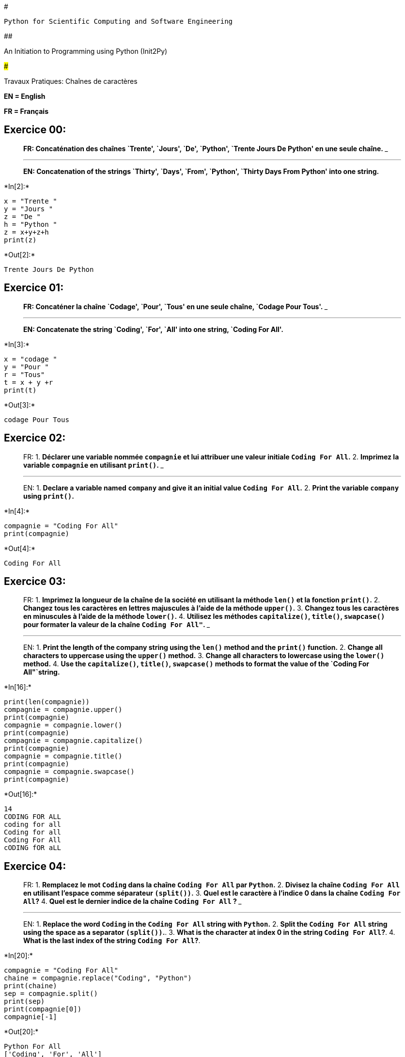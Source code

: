 #

`Python for Scientific Computing and Software Engineering`

##

An Initiation to Programming using Python (Init2Py)

###

Travaux Pratiques: Chaînes de caractères

*EN = English*

*FR = Français*

== *Exercice 00:*

____
*FR: Concaténation des chaînes `Trente', `Jours', `De', `Python',
`Trente Jours De Python' en une seule chaîne.*
___

___
*EN: Concatenation of the strings `Thirty', `Days', `From', `Python',
`Thirty Days From Python' into one string.*
____


+*In[2]:*+
[source, ipython3]
----
x = "Trente "
y = "Jours "
z = "De "
h = "Python "
z = x+y+z+h
print(z)
----


+*Out[2]:*+
----
Trente Jours De Python 
----

== *Exercice 01:*

____
*FR: Concaténer la chaîne `Codage', `Pour', `Tous' en une seule chaîne,
`Codage Pour Tous'.*
___

___
*EN: Concatenate the string `Coding', `For', `All' into one string,
`Coding For All'.*
____


+*In[3]:*+
[source, ipython3]
----
x = "codage "
y = "Pour "
r = "Tous"
t = x + y +r
print(t)
----


+*Out[3]:*+
----
codage Pour Tous
----

== *Exercice 02:*

____
FR: 1. *Déclarer une variable nommée `compagnie` et lui attribuer une
valeur initiale `Coding    For All`.* 2. *Imprimez la variable
`compagnie` en utilisant `print()`.*
___

___
EN: 1. *Declare a variable named `company` and give it an initial value
`Coding For All`.* 2. *Print the variable `company` using `print()`.*
____


+*In[4]:*+
[source, ipython3]
----
compagnie = "Coding For All"
print(compagnie)
----


+*Out[4]:*+
----
Coding For All
----

== *Exercice 03:*

____
FR: 1. *Imprimez la longueur de la chaîne de la société en utilisant la
méthode `len()` et la fonction `print()`.* 2. *Changez tous les
caractères en lettres majuscules à l’aide de la méthode `upper()`.* 3.
*Changez tous les caractères en minuscules à l’aide de la méthode
`lower()`.* 4. *Utilisez les méthodes `capitalize()`, `title()`,
`swapcase()` pour formater la valeur de la chaîne `Coding For All"`.*
___

___
EN: 1. *Print the length of the company string using the `len()` method
and the `print()` function.* 2. *Change all characters to uppercase
using the `upper()` method.* 3. *Change all characters to lowercase
using the `lower()` method.* 4. *Use the `capitalize()`, `title()`,
`swapcase()` methods to format the value of the
`Coding For All"`string.*
____


+*In[16]:*+
[source, ipython3]
----
print(len(compagnie))
compagnie = compagnie.upper()
print(compagnie)
compagnie = compagnie.lower()
print(compagnie)
compagnie = compagnie.capitalize()
print(compagnie)
compagnie = compagnie.title()
print(compagnie)
compagnie = compagnie.swapcase()
print(compagnie)

----


+*Out[16]:*+
----
14
CODING FOR ALL
coding for all
Coding for all
Coding For All
cODING fOR aLL
----

== *Exercice 04:*

____
FR: 1. *Remplacez le mot `Coding` dans la chaîne `Coding For All` par
`Python`.* 2. *Divisez la chaîne `Coding For All` en utilisant l’espace
comme séparateur `(split())`.* 3. *Quel est le caractère à l’indice 0
dans la chaîne `Coding For All`?* 4. *Quel est le dernier indice de la
chaîne `Coding For All` ?*
___

___
EN: 1. *Replace the word `Coding` in the `Coding For All` string with
`Python`.* 2. *Split the `Coding For All` string using the space as a
separator `(split())`.*. 3. *What is the character at index 0 in the
string `Coding For All`?*. 4. *What is the last index of the string
`Coding For All`?*.
____


+*In[20]:*+
[source, ipython3]
----
compagnie = "Coding For All"
chaine = compagnie.replace("Coding", "Python")
print(chaine)
sep = compagnie.split()
print(sep)
print(compagnie[0])
compagnie[-1]
----


+*Out[20]:*+
----
Python For All
['Coding', 'For', 'All']
C
'l'----

== *Exercice 05:*

____
*FR: Etant donné une chaine `__s__`, afficher une chaine faite des deux
premiers et des deux derniers caractères.*
___

___
*EN: Given a string `__s__`, display a string made of the first two and
last two characters the last two characters.*
____


+*In[ ]:*+
[source, ipython3]
----
s = "qui êtes vous"
print(s[0] s[1] s[-1] s[-2])
----

== *Exercice 06:*

____
*FR: Afficher les textes suivants à l’aide d’une seule instruction
`print()`* :
____

....
un peu
beaucoup
passionnément

"je t'aime" dit-elle
....

____
*EN: Display the following texts with a single statement print()`*
____

....
a little
a lot
passionately

"I love you" she says
....


+*In[30]:*+
[source, ipython3]
----
print("un peu \nbeaucoup \npassionnément \n\n''je t'aime'' dit-elle ")
----


+*Out[30]:*+
----
un peu 
beaucoup 
passionnément 

''je t'aime'' dit-elle 
----

== *Exercice 07:*

____
*FR: Écrivez un programme pour vérifier si la lettre `e' est présente
dans le mot `Parapluie'.*
___

___
*EN: Write a program to check if the letter `e' is present in the word
`Umbrella'.*
____


+*In[ ]:*+
[source, ipython3]
----

   ch = Parapluie
for i in range(0, len(ch)):
     if ch[i]=='e':
        print("True e est dans le mot")
    else:
        print("e n'est pas dans le mot")
   
----

== *Exercice 08:*

____
*FR: Demandez à l’utilisateur de saisir son prénom et son nom de famille
en réponse à une seule invite. Utilisez `split()` pour extraire les
noms, puis affectez chaque nom à une variable différente.*
___

___
*EN: Ask the user to enter their first and last name in response to a
single prompt. Use `split()` to extract the names, then assign each name
to a different variable.*
____


+*In[41]:*+
[source, ipython3]
----
x = input("prénom et nom: ")
x = x.split()
print(x)




----


+*Out[41]:*+
----
prénom et nom: yacine diouf
['yacine', 'diouf']
----

== *Exercice 09:*

____
*FR: Demandez à l’utilisateur de saisir un mot, puis imprimez la
longueur de ce mot.*
___

___
*EN: Ask the user to enter a word, then print the length of the word.*
____


+*In[42]:*+
[source, ipython3]
----
x = input("veuillez entrer un mot: ")
y = len(x)
print(y)
----


+*Out[42]:*+
----
veuillez entrer un mot: soda
4
----

== *Exercice 10:*

____
*FR: Écrivez un programme pour vérifier si le mot ``orange'' est présent
dans l’expression ``Ceci est du jus d’orange''.*
___

___
*EN: Write a program to check if the word ``orange'' is present in the
expression ``This is orange juice''.*
____


+*In[ ]:*+
[source, ipython3]
----
ch = "ceci est du jus d'orange"
for i in range (len(ch)):
    if char == 'o': 
        print("true")
    else:
    print("false")
----

== *Exercice 11:*

____
*FR: Ecrivez un programme pour trouver la première et la dernière
occurrence de la lettre `o' et du caractère `,' dans ``Hello, World''.*
___

___
*EN: Write a program to find the first and last occurrence of the letter
`o' and the character `,' in ``Hello, World''.*
____


+*In[51]:*+
[source, ipython3]
----
r = "Hello, World"
print(r[0])
print(''.join(r).rindex('o'))
print(''.join(r).rindex(','))
----


+*Out[51]:*+
----
H
8
5
----

== *Exercice 12:*

____
*FR: Écrivez un programme qui prend votre nom complet en entrée et
affiche les abréviations du prénom et du second prénom, sauf le nom de
famille qui est affiché tel quel. Par exemple, si votre nom est
`Robert Brett Roser`, le résultat devrait être `R.B.Roser`.*
___

___
*EN: Write a program that takes your full name as input and displays the
first and middle name abbreviations, except for the last name which is
displayed as is. For example, if your name is `Robert Brett Roser`, the
result should be `R.B.Roser`.*
____


+*In[ ]:*+
[source, ipython3]
----
x= input("veuillez entrer votre prenom: ")
y = input("veuillez entrer votre nom: ")
print(x[0], y)

----

== *Exercice 13:*

____
*FR: Écrivez un programme pour trouver le plus grand et le plus petit
mot dans la chaîne ``Ceci est un parapluie''.*
___

___
*EN: Write a program to find the largest and smallest words in the
string ``This is an umbrella''.*
____


+*In[ ]:*+
[source, ipython3]
----
chaine = "Ceci est un parapluie"
print(min(chaine))
print(max(chaine))
----


+*In[ ]:*+
[source, ipython3]
----
#### **Exercice 14:** 
> **FR: Écrivez un programme pour créer une nouvelle chaîne de caractères avec le mot `le` supprimé dans la phrase `C'est le lion dans la cage`.**

>**EN: Write a program to create a new string with the word `the` deleted in the sentence `This is the lion in the cage`.**
----


+*In[ ]:*+
[source, ipython3]
----
s = "c'est le lion dans la case"
s = s.replace('le','')
print(s)
----

== *Exercice 14:*

____
*FR:Créez un programme qui demande à l’utilisateur d’entrer son nom et
son âge en 2021. Imprimez un message qui lui est adressé et qui lui
indique l’année où il aura 100 ans.*
___

___
*EN: Create a program that asks the user to enter their name and age in
2021. Print a message to the user that tells them the year they will be
100 years old.*
____


+*In[ ]:*+
[source, ipython3]
----
x = input("entrez votre nom:")
y = int(input("entrez votre age: "))
if y <100:
    A = 100-y
    B = 2021 + A
    print("d'ici ",B,"vous aurez 100ans")
else:
    print("vous avez déjà 100ans")

----

== *Exercice 15:*

____
*FR:Définissez la variable `x` comme la chaîne de caractères `x`=
``abcde'' .* 1. **Quelle est la valuer de 3*x?** 2. **Quelle est la
valuer de x[1]?** 3. **Quelle est la valuer de x[-1]?** 4. **Quelle est
la valuer de x[::2]?**
___

___
*EN: Set the variable `x` as the string `x`=``abcde'' .*. 1. **What is
the value of 3*x?** 2. **What is the value of x[1]?** 3. **What is the
value of x[-1]?**. 4. **What is the value of x[::2]?**
____


+*In[ ]:*+
[source, ipython3]
----
x = "abcde"
print(3*str(x))
x[1]
x[-1]
x[::2]
----

== *Exercice 16:*

____
*FR:Créez une chaîne unique contenant 5 copies de la chaîne `abc'.*
___

___
*EN:Create a single string containing 5 copies of the string `abc'.*
____


+*In[ ]:*+
[source, ipython3]
----
k="abc"
print(5*str(k))
----

== *Exercice 17:*

____
*FR:Utilisez l’opérateur de multiplication pour créer une ``ligne'' de
50 tirets.*
___

___
*EN:Use the multiplication operator to create a ``line'' of 50 dashes.*
____


+*In[ ]:*+
[source, ipython3]
----
for i in range(1, 51):
    print(*"\n")
----

== *Exercice 18:*

____
*FR: Ecrire un programme qui demande a l’utilisateur d’entrer la
temperature en degres celsius et qui retourne la temperaure en degre
Fahrenheit. Formule: (0°C × 9/5) + 32 = 32°F .*
___

___
*EN: Write a program that asks the user to enter the temperature in
degrees Celsius and returns the temperature in degrees Fahrenheit.
Formula: (0°C × 9/5) + 32 = 32°F .*
____


+*In[ ]:*+
[source, ipython3]
----
C = int(input("entrer la temperature"))
F = ((C *(9/5)) +32)/32
print("la temperature en fahrenheit est égale à: ",F)
----

🎉 FÉLICITATIONS! / CONGRATULATIONS! 🎉
